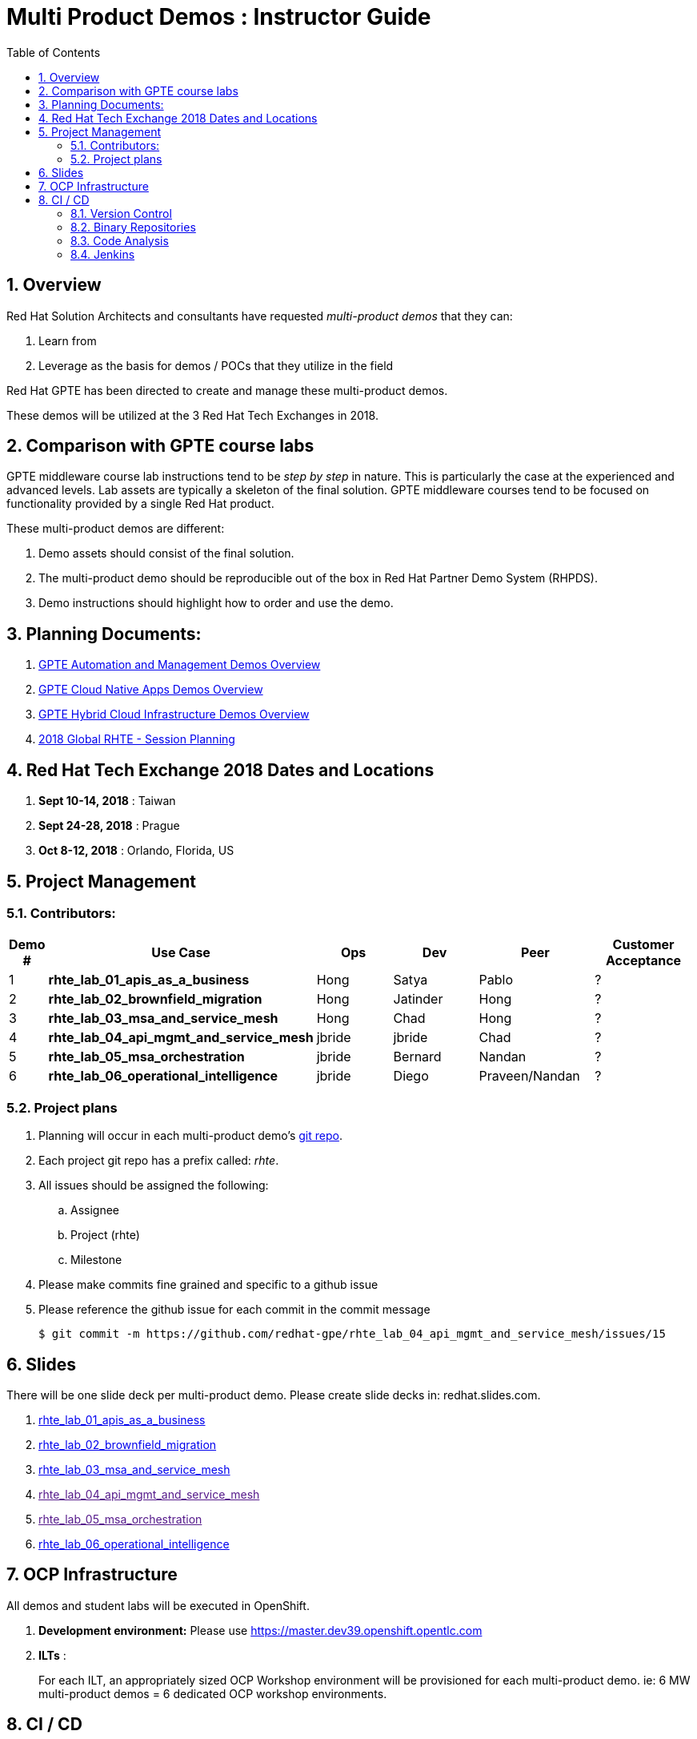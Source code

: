 :scrollbar:
:data-uri:
:toc2:
:linkattrs:
:automation_demos_overview: link:https://drive.google.com/open?id=1SOCL49P87GeEcAbXF7L8Dq4b3_YMkoxkusq8tiPKfy8[GPTE Automation and Management Demos Overview]
:cna_demos_overview: link:https://docs.google.com/document/d/1hhvRPN0H48zUs4IxJh4CwS3T9V3r_lAmM46m8cWuyBs/edit#heading=h.5ovkhgyfbmm1[GPTE Cloud Native Apps Demos Overview]
:cloud_infrastructure_overview: link:https://drive.google.com/open?id=1o60IGJGS2Je4ydTBk_c_LT8HgIcGVsovke6bdX8QXB8[GPTE Hybrid Cloud Infrastructure Demos Overview]
:rhte_session_planning: link:https://docs.google.com/spreadsheets/d/1BcWPAxo9GHR8Z1yHwxRCVA5tNpN8FNsNkXA6WB0yb6Q/edit#gid=1572036407[2018 Global RHTE - Session Planning]

= Multi Product Demos : Instructor Guide

:numbered:

== Overview

Red Hat Solution Architects and consultants have requested _multi-product demos_ that they can:

. Learn from
. Leverage as the basis for demos / POCs that they utilize in the field

Red Hat GPTE has been directed to create and manage these multi-product demos.

These demos will be utilized at the 3 Red Hat Tech Exchanges in 2018.

== Comparison with GPTE course labs

GPTE middleware course lab instructions tend to be _step by step_ in nature.
This is particularly the case at the experienced and advanced levels.
Lab assets are typically a skeleton of the final solution.
GPTE middleware courses tend to be focused on functionality provided by a single Red Hat product.

These multi-product demos are different:

. Demo assets should consist of the final solution.
. The multi-product demo should be reproducible out of the box in Red Hat Partner Demo System (RHPDS).
. Demo instructions should highlight how to order and use the demo.

== Planning Documents:

. {automation_demos_overview}
. {cna_demos_overview}
. {cloud_infrastructure_overview}
. {rhte_session_planning}

== Red Hat Tech Exchange 2018 Dates and Locations

. *Sept 10-14, 2018*  : Taiwan
. *Sept 24-28, 2018*  : Prague
. *Oct 8-12, 2018*    : Orlando, Florida, US

== Project Management

=== Contributors:

[cols="1,5,5,5,5,5",options="header"]
|=======================================================================
|Demo #|Use Case | Ops | Dev | Peer  | Customer Acceptance
|1|*rhte_lab_01_apis_as_a_business*|Hong|Satya|Pablo| ?
|2|*rhte_lab_02_brownfield_migration*|Hong|Jatinder|Hong| ?
|3|*rhte_lab_03_msa_and_service_mesh*|Hong|Chad|Hong| ?
|4|*rhte_lab_04_api_mgmt_and_service_mesh*|jbride|jbride|Chad|?
|5|*rhte_lab_05_msa_orchestration*|jbride|Bernard|Nandan|?
|6|*rhte_lab_06_operational_intelligence*|jbride|Diego|Praveen/Nandan|?
|=======================================================================


=== Project plans

. Planning will occur in each multi-product demo's link:https://github.com/redhat-gpe?utf8=%E2%9C%93&q=rhte_&type=&language=[git repo].
. Each project git repo has a prefix called:  _rhte_.
. All issues should be assigned the following:
.. Assignee
.. Project (rhte)
.. Milestone
. [red]#Please make commits fine grained and specific to a github issue#
. [red]#Please reference the github issue for each commit in the commit message#
+
-----
$ git commit -m https://github.com/redhat-gpe/rhte_lab_04_api_mgmt_and_service_mesh/issues/15
-----

== Slides

There will be one slide deck per multi-product demo.
Please create slide decks in:  redhat.slides.com.

. link:https://redhat.slides.com/jbride/01_apis_as_a_business?token=KH_uUwDl[rhte_lab_01_apis_as_a_business]
. link:https://redhat.slides.com/jbride/02_brownfield_migration?token=gV0HpHBS[rhte_lab_02_brownfield_migration]
. link:https://redhat.slides.com/jbride/03_msa_and_service_mesh?token=ckNXJ1yU[rhte_lab_03_msa_and_service_mesh]
. link:[rhte_lab_04_api_mgmt_and_service_mesh]
. link:[rhte_lab_05_msa_orchestration]
. link:https://redhat.slides.com/jbride/06_operational_intelligence?token=jf9evKi3[rhte_lab_06_operational_intelligence]


== OCP Infrastructure

All demos and student labs will be executed in OpenShift.

. *Development environment:*  Please use https://master.dev39.openshift.opentlc.com
. *ILTs* :
+
For each ILT, an appropriately sized OCP Workshop environment will be provisioned for each multi-product demo.  ie:  6 MW multi-product demos = 6 dedicated OCP workshop environments.

== CI / CD

=== Version Control

All aspects of each multi-product demo is to be version controlled.

NOTE:  These multi-product demos are not a GPTE course.
Therefore, there is not a need for assessment questions nor audio recording of slides.

. link:https://github.com/redhat-gpe?utf8=%E2%9C%93&q=rhte_&type=&language=[project git repo]
.. Slides
+
NOTE:  Please implement slides in:  redhat.slides.com and then version control in this git project repo.
.. Lab Instructions
.. Project Management
.. Issue tracking

. link:https://github.com/gpe-mw-training[Lab assets]
+
.. ansible role
.. OCP templates
.. Jenkins pipeline
.. code solution
.. mock data set
.. unit and integration tests

=== Binary Repositories

Each OCP cluster comes provisioned with a Nexus in the `default` project.

Please utilize this nexus for the following:

. Proxy maven repository
. Repository for generated binary artifacts from your Jenkins pipelines
. Linux container image Repository

=== Code Analysis

=== Jenkins

We'll share a link:https://jenkins-rhte-jenkins.apps.dev39.openshift.opentlc.com[common multi-tenant Jenkins server] that will be provisioned and maintained by Hong.

Please develop your Jenkins pipelines using the groovy based workflow plugin.

The pipeline itself should be written in a file and version controlled as part of your lab assets.
